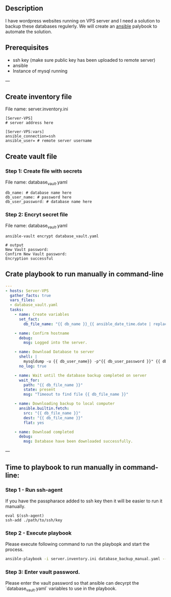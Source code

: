 # Backup MySql databases from remote server

** Description
I have wordpress websites running on VPS server and I need a solution to backup these databases regulerly.
We will create an [[https://www.ansible.com][ansible]] palybook to automate the solution.

** Prerequisites
 - ssh key (make sure public key has been uploaded to remote server)
 - ansible
 - Instance of mysql running

---
** Create inventory file
File name: server.inventory.ini
#+BEGIN_SRC
[Server-VPS]
# server address here

[Server-VPS:vars]
ansible_connection=ssh
ansible_user= # remote server username
#+END_SRC

** Create vault file
*** Step 1: Create file with secrets
File name: database_vault.yaml
#+BEGIN_SRC
 db_name: # database name here
 db_user_name: # password here
 db_user_password: # database name here
#+END_SRC

*** Step 2: Encryt secret file
File name: database_vault.yaml
#+BEGIN_SRC
 ansible-vault encrypt database_vault.yaml
 
 # output
 New Vault password: 
 Confirm New Vault password:
 Encryption successful
#+END_SRC

** Crate playbook to run manually in command-line
#+BEGIN_SRC yaml :tangle database_backup_manual.yaml
  ---
  - hosts: Server-VPS
    gather_facts: true
    vars_files:
    - database_vault.yaml
    tasks:
      - name: Create variables
        set_fact:
          db_file_name: "{{ db_name }}_{{ ansible_date_time.date | replace('-','') }}.sql"
      
      - name: Confirm hostname
        debug:
          msg: Logged into the server.

      - name: Download Database to server
        shell: |
          mysqldump -u {{ db_user_name}} -p"{{ db_user_password }}" {{ db_name }} --single-transaction --quick --lock-tables=false > "{{ db_file_name }}" --no-tablespaces
        no_log: true

      - name: Wait until the database backup completed on server
        wait_for:
          path: "{{ db_file_name }}"
          state: present
          msg: "Timeout to find file {{ db_file_name }}"

      - name: Downloading backup to local computer
        ansible.builtin.fetch:
          src: "{{ db_file_name }}"
          dest: "{{ db_file_name }}"
          flat: yes

      - name: Download completed
        debug:
          msg: Database have been downloaded successfully.
#+END_SRC

---

** Time to playbook to run manually in command-line:

*** Step 1 - Run ssh-agent
If you have the passpharace added to ssh key then it will be easier to run it manually.
#+begin_src
  eval $(ssh-agent)
  ssh-add ./path/to/ssh/key
#+end_src

*** Step 2 - Execute playbook
Please execute following command to run the playbopk and start the process.
#+BEGIN_SRC bash
  ansible-playbook -i server.inventory.ini database_backup_manual.yaml --vault-vault-password
#+END_SRC

*** Step 3: Enter vault password.
Please enter the vault password so that ansible can decyrpt the `database_vault.yaml` variables to use in the playbook.
